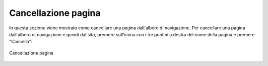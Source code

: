 Cancellazione pagina
====================

In questa sezione viene mostrato come cancellare una pagina dall'albero di navigazione.
Per cancellare una pagina dall'albero di navigazione e quindi dal sito, premere sull'icona con i tre puntini a destra del nome della pagina e premere "Cancella":

.. figure:: /media/azionipagina_child.png
   :align: center
   :name: azionipagina-child
   :alt: Cancellazione pagina
   
   Cancellazione pagina

